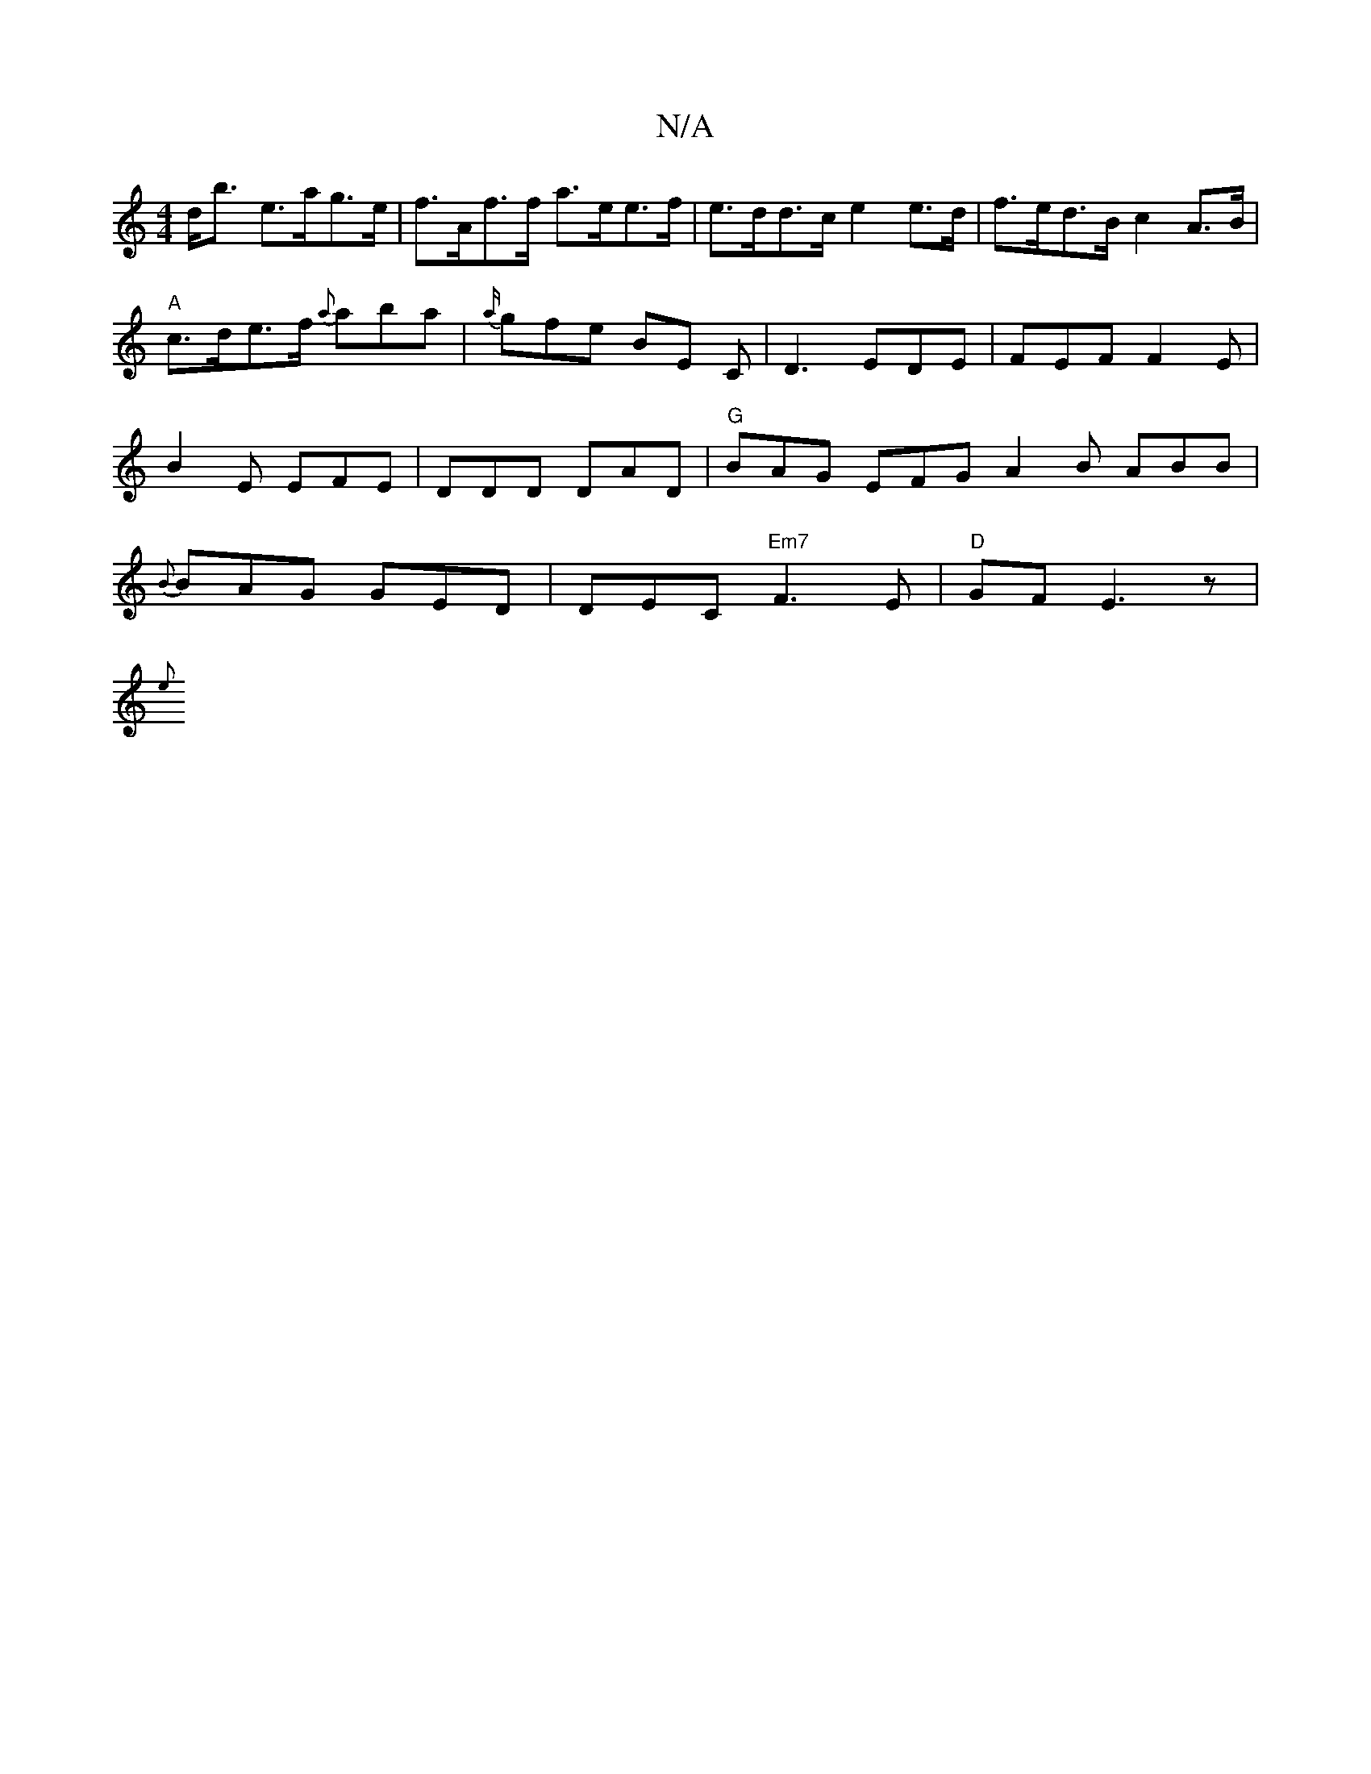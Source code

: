 X:1
T:N/A
M:4/4
R:N/A
K:Cmajor
d<b e>ag>e | f>Af>f a>ee>f | e>dd>c e2 e>d | f>ed>B c2A>B|
"A"c>de>f {a}aba | {a/}gfe BE C |D3 EDE | FEF F2E | B2 E EFE | DDD DAD | "G"BAG EFG A2 B ABB | {B}BAG GED | DEC "Em7"F3E | "D" GF E3 z |
{e}(
